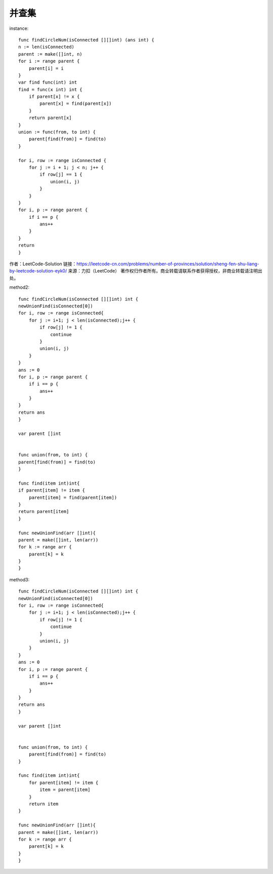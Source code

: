 并查集
********



instance::

    func findCircleNum(isConnected [][]int) (ans int) {
    n := len(isConnected)
    parent := make([]int, n)
    for i := range parent {
        parent[i] = i
    }
    var find func(int) int
    find = func(x int) int {
        if parent[x] != x {
            parent[x] = find(parent[x])
        }
        return parent[x]
    }
    union := func(from, to int) {
        parent[find(from)] = find(to)
    }

    for i, row := range isConnected {
        for j := i + 1; j < n; j++ {
            if row[j] == 1 {
                union(i, j)
            }
        }
    }
    for i, p := range parent {
        if i == p {
            ans++
        }
    }
    return
    }

作者：LeetCode-Solution
链接：https://leetcode-cn.com/problems/number-of-provinces/solution/sheng-fen-shu-liang-by-leetcode-solution-eyk0/
来源：力扣（LeetCode）
著作权归作者所有。商业转载请联系作者获得授权，非商业转载请注明出处。

method2::


    func findCircleNum(isConnected [][]int) int {
    newUnionFind(isConnected[0])
    for i, row := range isConnected{
        for j := i+1; j < len(isConnected);j++ {
            if row[j] != 1 {
                continue
            }
            union(i, j)
        }
    }
    ans := 0
    for i, p := range parent {
        if i == p {
            ans++
        }
    }
    return ans
    }

    var parent []int


    func union(from, to int) {
    parent[find(from)] = find(to)
    }

    func find(item int)int{
    if parent[item] != item {
        parent[item] = find(parent[item])
    }
    return parent[item]
    }

    func newUnionFind(arr []int){
    parent = make([]int, len(arr))
    for k := range arr {
        parent[k] = k
    }
    }





method3::

    func findCircleNum(isConnected [][]int) int {
    newUnionFind(isConnected[0])
    for i, row := range isConnected{
        for j := i+1; j < len(isConnected);j++ {
            if row[j] != 1 {
                continue
            }
            union(i, j)
        }
    }
    ans := 0
    for i, p := range parent {
        if i == p {
            ans++
        }
    }
    return ans
    }

    var parent []int


    func union(from, to int) {
        parent[find(from)] = find(to)
    }

    func find(item int)int{
        for parent[item] != item {
            item = parent[item]
        }
        return item
    }

    func newUnionFind(arr []int){
    parent = make([]int, len(arr))
    for k := range arr {
        parent[k] = k
    }
    }